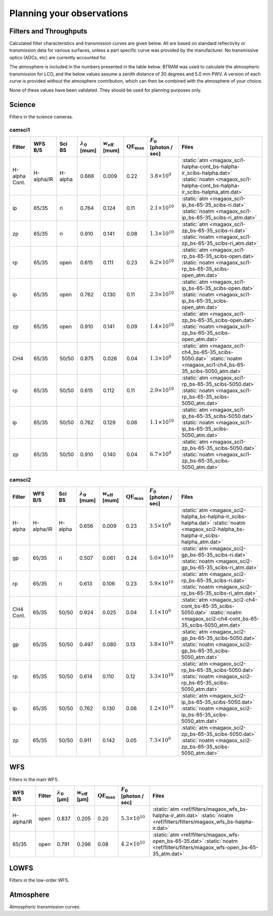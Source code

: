 ******************************
Planning your observations
******************************

Filters and Throughputs
=============================

Calculated filter characteristics and transmission curves are given below.  All are based on standard reflectivity or transmission data for various surfaces, unless a part specific curve was provided by the manufacturer.  No transmissive optics (ADCs, etc) are currently accounted for.

The atmosphere is included in the numbers presented in the table below.  BTRAM was used to calculate the atmospheric transmission for LCO, and the below values assume a zenith distance of 30 degrees and 5.0 mm PWV. A version of each curve is provided without the atmosphere contribution, which can then be combined with the atmosphere of your choice.

None of these values have been validated.  They should be used for planning purposes only.

Science
=============================
Filters in the science cameras.

camsci1
--------------------

.. list-table::
   :header-rows: 1

   * - Filter
     - WFS B/S
     - Sci BS
     - :math:`\lambda_0` [\mum]
     - :math:`w_\mathrm{eff}` [\mum]
     - :math:`\mathrm{QE}_\mathrm{max}`
     - :math:`F_0` [photon / sec]
     - Files
   * - H-alpha Cont.
     - H-alpha/IR
     - H-alpha
     - 0.668
     - 0.009
     - 0.22
     - :math:`3.8\times10^{9}`
     - :static:`atm <magaox_sci1-halpha-cont_bs-halpha-ir_scibs-halpha.dat>`
       :static:`noatm <magaox_sci1-halpha-cont_bs-halpha-ir_scibs-halpha_atm.dat>`
   * - ip
     - 65/35
     - ri
     - 0.764
     - 0.124
     - 0.11
     - :math:`2.1\times10^{10}`
     - :static:`atm <magaox_sci1-ip_bs-65-35_scibs-ri.dat>`
       :static:`noatm <magaox_sci1-ip_bs-65-35_scibs-ri_atm.dat>`
   * - zp
     - 65/35
     - ri
     - 0.910
     - 0.141
     - 0.08
     - :math:`1.3\times10^{10}`
     - :static:`atm <magaox_sci1-zp_bs-65-35_scibs-ri.dat>`
       :static:`noatm <magaox_sci1-zp_bs-65-35_scibs-ri_atm.dat>`
   * - rp
     - 65/35
     - open
     - 0.615
     - 0.111
     - 0.23
     - :math:`6.2\times10^{10}`
     - :static:`atm <magaox_sci1-rp_bs-65-35_scibs-open.dat>`
       :static:`noatm <magaox_sci1-rp_bs-65-35_scibs-open_atm.dat>`
   * - ip
     - 65/35
     - open
     - 0.762
     - 0.130
     - 0.11
     - :math:`2.3\times10^{10}`
     - :static:`atm <magaox_sci1-ip_bs-65-35_scibs-open.dat>`
       :static:`noatm <magaox_sci1-ip_bs-65-35_scibs-open_atm.dat>`
   * - zp
     - 65/35
     - open
     - 0.910
     - 0.141
     - 0.09
     - :math:`1.4\times10^{10}`
     - :static:`atm <magaox_sci1-zp_bs-65-35_scibs-open.dat>`
       :static:`noatm <magaox_sci1-zp_bs-65-35_scibs-open_atm.dat>`
   * - CH4
     - 65/35
     - 50/50
     - 0.875
     - 0.026
     - 0.04
     - :math:`1.3\times10^{9}`
     - :static:`atm <magaox_sci1-ch4_bs-65-35_scibs-5050.dat>`
       :static:`noatm <magaox_sci1-ch4_bs-65-35_scibs-5050_atm.dat>`
   * - rp
     - 65/35
     - 50/50
     - 0.615
     - 0.112
     - 0.11
     - :math:`2.9\times10^{10}`
     - :static:`atm <magaox_sci1-rp_bs-65-35_scibs-5050.dat>`
       :static:`noatm <magaox_sci1-rp_bs-65-35_scibs-5050_atm.dat>`
   * - ip
     - 65/35
     - 50/50
     - 0.762
     - 0.129
     - 0.06
     - :math:`1.1\times10^{10}`
     - :static:`atm <magaox_sci1-ip_bs-65-35_scibs-5050.dat>`
       :static:`noatm <magaox_sci1-ip_bs-65-35_scibs-5050_atm.dat>`
   * - zp
     - 65/35
     - 50/50
     - 0.910
     - 0.140
     - 0.04
     - :math:`6.7\times10^{9}`
     - :static:`atm <magaox_sci1-zp_bs-65-35_scibs-5050.dat>`
       :static:`noatm <magaox_sci1-zp_bs-65-35_scibs-5050_atm.dat>`
       
camsci2
----------------

.. list-table::
   :header-rows: 1

   * - Filter
     - WFS B/S
     - Sci BS
     - :math:`\lambda_0` [\mum]
     - :math:`w_\mathrm{eff}` [\mum]
     - :math:`\mathrm{QE}_\mathrm{max}`
     - :math:`F_0` [photon / sec]
     - Files
   * - H-alpha
     - H-alpha/IR
     - H-alpha
     - 0.656
     - 0.009
     - 0.23
     - :math:`3.5\times10^{9}`
     - :static:`atm <magaox_sci2-halpha_bs-halpha-ir_scibs-halpha.dat>`
       :static:`noatm <magaox_sci2-halpha_bs-halpha-ir_scibs-halpha_atm.dat>`
   * - gp
     - 65/35
     - ri
     - 0.507
     - 0.061
     - 0.24
     - :math:`5.0\times10^{10}`
     - :static:`atm <magaox_sci2-gp_bs-65-35_scibs-ri.dat>`
       :static:`noatm <magaox_sci2-gp_bs-65-35_scibs-ri_atm.dat>`
   * - rp
     - 65/35
     - ri
     - 0.613
     - 0.106
     - 0.23
     - :math:`5.9\times10^{10}`
     - :static:`atm <magaox_sci2-rp_bs-65-35_scibs-ri.dat>`
       :static:`noatm <magaox_sci2-rp_bs-65-35_scibs-ri_atm.dat>`
   * - CH4 Cont.
     - 65/35
     - 50/50
     - 0.924
     - 0.025
     - 0.04
     - :math:`1.1\times10^{9}`
     - :static:`atm <magaox_sci2-ch4-cont_bs-65-35_scibs-5050.dat>`
       :static:`noatm <magaox_sci2-ch4-cont_bs-65-35_scibs-5050_atm.dat>`
   * - gp
     - 65/35
     - 50/50
     - 0.497
     - 0.080
     - 0.13
     - :math:`3.8\times10^{10}`
     - :static:`atm <magaox_sci2-gp_bs-65-35_scibs-5050.dat>`
       :static:`noatm <magaox_sci2-gp_bs-65-35_scibs-5050_atm.dat>`
   * - rp
     - 65/35
     - 50/50
     - 0.614
     - 0.110
     - 0.12
     - :math:`3.3\times10^{10}`
     - :static:`atm <magaox_sci2-rp_bs-65-35_scibs-5050.dat>`
       :static:`noatm <magaox_sci2-rp_bs-65-35_scibs-5050_atm.dat>`
   * - ip
     - 65/35
     - 50/50
     - 0.762
     - 0.130
     - 0.06
     - :math:`1.2\times10^{10}`
     - :static:`atm <magaox_sci2-ip_bs-65-35_scibs-5050.dat>`
       :static:`noatm <magaox_sci2-ip_bs-65-35_scibs-5050_atm.dat>`
   * - zp
     - 65/35
     - 50/50
     - 0.911
     - 0.142
     - 0.05
     - :math:`7.3\times10^{9}`
     - :static:`atm <magaox_sci2-zp_bs-65-35_scibs-5050.dat>`
       :static:`noatm <magaox_sci2-zp_bs-65-35_scibs-5050_atm.dat>`
   
WFS
=================

Filters in the main WFS.

.. list-table::
   :header-rows: 1
   
   * - WFS B/S
     - Filter
     - :math:`\lambda_0` [µm]
     - :math:`w_\mathrm{eff}` [µm]
     - :math:`\mathrm{QE}_\mathrm{max}`
     - :math:`F_0` [photon / sec]
     - Files
   * - H-alpha/IR
     - open
     - 0.837
     - 0.205
     - 0.20
     - :math:`5.3 \times 10^{10}`
     - :static:`atm <ref/filters/magaox_wfs_bs-halpha-ir_atm.dat>`
       :static:`noatm <ref/filters/filters/magaox_wfs_bs-halpha-ir.dat>`
   * - 65/35
     - open
     - 0.791
     - 0.296
     - 0.08
     - :math:`4.2 \times 10^{10}`
     - :static:`atm <ref/filters/magaox_wfs-open_bs-65-35.dat>`
       :static:`noatm <ref/filters/filters/magaox_wfs-open_bs-65-35_atm.dat>`
       

LOWFS
=================

Filters in the low-order WFS.

Atmosphere
=================

Atmospheric transmission curves.
